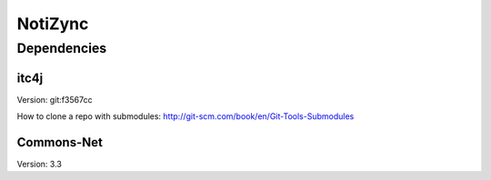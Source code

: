 ########
NotiZync
########

============
Dependencies
============

~~~~~
itc4j
~~~~~

Version: git:f3567cc

How to clone a repo with submodules: http://git-scm.com/book/en/Git-Tools-Submodules

~~~~~~~~~~~
Commons-Net
~~~~~~~~~~~

Version: 3.3
